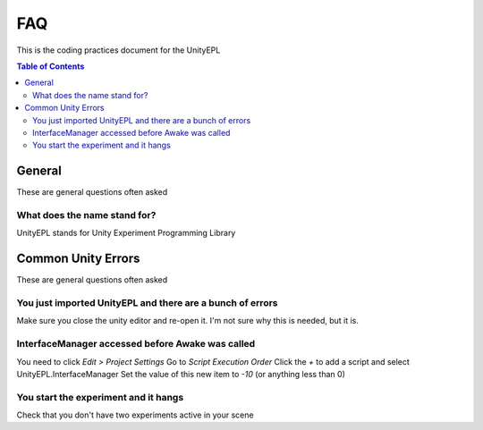 #############
FAQ
#############
This is the coding practices document for the UnityEPL

.. contents:: **Table of Contents**
    :depth: 2

*************
General
*************
These are general questions often asked 

=============
What does the name stand for?
=============
UnityEPL stands for Unity Experiment Programming Library


*************
Common Unity Errors
*************
These are general questions often asked 

=============
You just imported UnityEPL and there are a bunch of errors
=============
Make sure you close the unity editor and re-open it.
I'm not sure why this is needed, but it is.

=============
InterfaceManager accessed before Awake was called
=============
You need to click *Edit > Project Settings*
Go to *Script Execution Order*
Click the *+* to add a script and select UnityEPL.InterfaceManager
Set the value of this new item to *-10* (or anything less than 0)

=============
You start the experiment and it hangs
=============
Check that you don't have two experiments active in your scene

